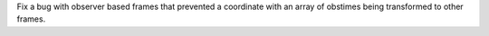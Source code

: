 Fix a bug with observer based frames that prevented a coordinate with an array of obstimes being transformed to other frames.
